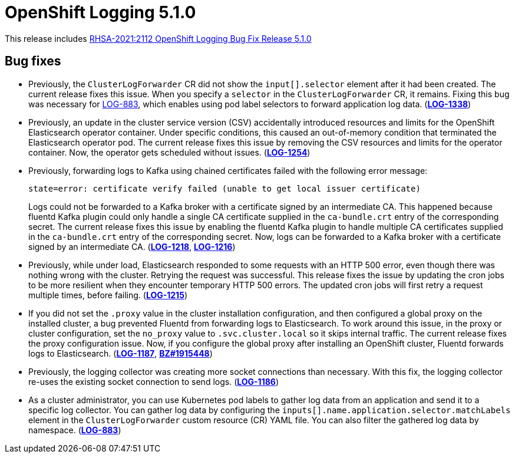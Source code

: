[id="cluster-logging-release-notes-5-1-0"]
= OpenShift Logging 5.1.0

This release includes link:https://access.redhat.com/errata/RHSA-2021:2112[RHSA-2021:2112 OpenShift Logging Bug Fix Release 5.1.0]


[id="openshift-logging-5-1-0-bug-fixes"]
== Bug fixes

* Previously, the `ClusterLogForwarder` CR did not show the `input[].selector` element after it had been created. The current release fixes this issue. When you specify a `selector` in the `ClusterLogForwarder` CR, it remains. Fixing this bug was necessary for link:https://issues.redhat.com/browse/LOG-883[LOG-883], which enables using pod label selectors to forward application log data.
(link:https://issues.redhat.com/browse/LOG-1338[*LOG-1338*])

* Previously, an update in the cluster service version (CSV) accidentally introduced resources and limits for the OpenShift Elasticsearch operator container. Under specific conditions, this caused an out-of-memory condition that terminated the Elasticsearch operator pod. The current release fixes this issue by removing the CSV resources and limits for the operator container. Now, the operator gets scheduled without issues.
(link:https://issues.redhat.com/browse/LOG-1254[*LOG-1254*])

* Previously, forwarding logs to Kafka using chained certificates failed with the following error message:
+
`state=error: certificate verify failed (unable to get local issuer certificate)`
+
Logs could not be forwarded to a Kafka broker with a certificate signed by an intermediate CA. This happened because fluentd Kafka plugin could only handle a single CA certificate supplied in the `ca-bundle.crt` entry of the corresponding secret. The current release fixes this issue by enabling the fluentd Kafka plugin to handle multiple CA certificates supplied in the `ca-bundle.crt` entry of the corresponding secret. Now, logs can be forwarded to a Kafka broker with a certificate signed by an intermediate CA.
(link:https://issues.redhat.com/browse/LOG-1218[*LOG-1218*], link:https://issues.redhat.com/browse/LOG-1216[*LOG-1216*])

* Previously, while under load, Elasticsearch responded to some requests with an HTTP 500 error, even though there was nothing wrong with the cluster. Retrying the request was successful. This release fixes the issue by updating the cron jobs to be more resilient when they encounter temporary HTTP 500 errors. The updated cron jobs will first retry a request multiple times, before failing.
(link:https://issues.redhat.com/browse/LOG-1215[*LOG-1215*])

* If you did not set the `.proxy` value in the cluster installation configuration, and then configured a global proxy on the installed cluster, a bug prevented Fluentd from forwarding logs to Elasticsearch. To work around this issue, in the proxy or cluster configuration, set the `no_proxy` value to `.svc.cluster.local` so it skips internal traffic. The current release fixes the proxy configuration issue. Now, if you configure the global proxy after installing an OpenShift cluster, Fluentd forwards logs to Elasticsearch.
(link:https://issues.redhat.com/browse/LOG-1187[*LOG-1187*], link:https://bugzilla.redhat.com/show_bug.cgi?id=1915448[*BZ#1915448*])

* Previously, the logging collector was creating more socket connections than necessary. With this fix, the logging collector re-uses the existing socket connection to send logs.
(link:https://issues.redhat.com/browse/LOG-1186[*LOG-1186*])

* As a cluster administrator, you can use Kubernetes pod labels to gather log data from an application and send it to a specific log collector. You can gather log data by configuring the `inputs[].name.application.selector.matchLabels` element in the `ClusterLogForwarder` custom resource (CR) YAML file. You can also filter the gathered log data by namespace.
(link:https://issues.redhat.com/browse/LOG-883[*LOG-883*])
